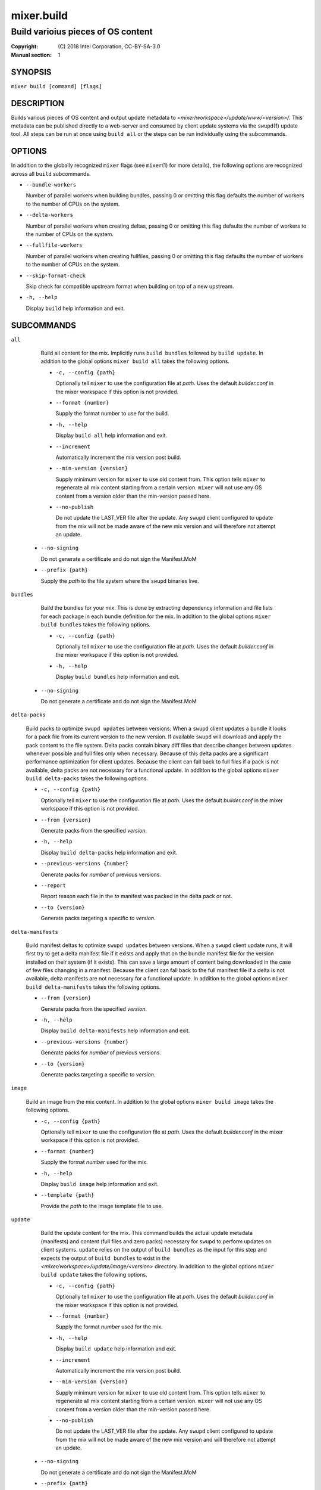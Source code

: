 ===========
mixer.build
===========

-----------------------------------
Build varioius pieces of OS content
-----------------------------------

:Copyright: \(C) 2018 Intel Corporation, CC-BY-SA-3.0
:Manual section: 1


SYNOPSIS
========

``mixer build [command] [flags]``


DESCRIPTION
===========

Builds various pieces of OS content and output update metadata to
`<mixer/workspace>/update/www/<version>/`. This metadata can be published
directly to a web-server and consumed by client update systems via the
``swupd``\(1) update tool. All steps can be run at once using ``build all`` or
the steps can be run individually using the subcommands.


OPTIONS
=======

In addition to the globally recognized ``mixer`` flags (see ``mixer``\(1) for
more details), the following options are recognized across all ``build``
subcommands.

-  ``--bundle-workers``

   Number of parallel workers when building bundles, passing 0 or omitting this
   flag defaults the number of workers to the number of CPUs on the system.

-  ``--delta-workers``

   Number of parallel workers when creating deltas, passing 0 or omitting this
   flag defaults the number of workers to the number of CPUs on the system.

-  ``--fullfile-workers``

   Number of parallel workers when creating fullfiles, passing 0 or omitting this
   flag defaults the number of workers to the number of CPUs on the system.

-  ``--skip-format-check``

   Skip check for compatible upstream format when building on top of a new
   upstream.

-  ``-h, --help``

   Display ``build`` help information and exit.


SUBCOMMANDS
===========

``all``

    Build all content for the mix. Implicitly runs ``build bundles`` followed by
    ``build update``. In addition to the global options ``mixer build all``
    takes the following options.

    - ``-c, --config {path}``

      Optionally tell ``mixer`` to use the configuration file at `path`. Uses
      the default `builder.conf` in the mixer workspace if this option is not
      provided.

    - ``--format {number}``

      Supply the format number to use for the build.

    - ``-h, --help``

      Display ``build all`` help information and exit.

    - ``--increment``

      Automatically increment the mix version post build.

    - ``--min-version {version}``

      Supply minimum version for ``mixer`` to use old content from. This option
      tells ``mixer`` to regenerate all mix content starting from a certain
      version. ``mixer`` will not use any OS content from a version older than
      the min-version passed here.

    - ``--no-publish``

      Do not update the LAST_VER file after the update. Any ``swupd`` client
      configured to update from the mix will not be made aware of the new mix
      version and will therefore not attempt an update.

   - ``--no-signing``

     Do not generate a certificate and do not sign the Manifest.MoM

   - ``--prefix {path}``

     Supply the `path` to the file system where the ``swupd`` binaries live.

``bundles``

    Build the bundles for your mix. This is done by extracting dependency
    information and file lists for each package in each bundle definition for the
    mix. In addition to the global options ``mixer build bundles`` takes the
    following options.

    - ``-c, --config {path}``

      Optionally tell ``mixer`` to use the configuration file at `path`. Uses
      the default `builder.conf` in the mixer workspace if this option is not
      provided.

    - ``-h, --help``

      Display ``build bundles`` help information and exit.

   - ``--no-signing``

     Do not generate a certificate and do not sign the Manifest.MoM

``delta-packs``

    Build packs to optimize ``swupd update``\s between versions. When a
    ``swupd`` client updates a bundle it looks for a pack file from its current
    version to the new version. If available ``swupd`` will download and apply
    the pack content to the file system. Delta packs contain binary diff files
    that describe changes between updates whenever possible and full files only
    when necessary. Because of this delta packs are a significant performance
    optimization for client updates. Because the client can fall back to full
    files if a pack is not available, delta packs are not necessary for a
    functional update. In addition to the global options ``mixer build
    delta-packs`` takes the following options.

    - ``-c, --config {path}``

      Optionally tell ``mixer`` to use the configuration file at `path`. Uses
      the default `builder.conf` in the mixer workspace if this option is not
      provided.

    - ``--from {version}``

      Generate packs from the specified `version`.

    - ``-h, --help``

      Display ``build delta-packs`` help information and exit.

    - ``--previous-versions {number}``

      Generate packs for `number` of previous versions.

    - ``--report``

      Report reason each file in the `to` manifest was packed in the delta pack
      or not.

    - ``--to {version}``

      Generate packs targeting a specific `to` `version`.

``delta-manifests``

    Build manifest deltas to optimize ``swupd update``\s between versions. When a
    ``swupd`` client update runs, it will first try to get a delta manifest file
    if it exists and apply that on the bundle manifest file for the version
    installed on their system (if it exists). This can save a large amount of
    content being downloaded in the case of few files changing in a manifest.
    Because the client can fall back to the full manifest file if a delta is not
    available, delta manifests are not necessary for a functional update. In
    addition to the global options ``mixer build delta-manifests`` takes the
    following options.

    - ``--from {version}``

      Generate packs from the specified `version`.

    - ``-h, --help``

      Display ``build delta-manifests`` help information and exit.

    - ``--previous-versions {number}``

      Generate packs for `number` of previous versions.

    - ``--to {version}``

      Generate packs targeting a specific `to` `version`.

``image``

    Build an image from the mix content. In addition to the global options
    ``mixer build image`` takes the following options.

    - ``-c, --config {path}``

      Optionally tell ``mixer`` to use the configuration file at `path`. Uses
      the default `builder.conf` in the mixer workspace if this option is not
      provided.

    - ``--format {number}``

      Supply the format `number` used for the mix.

    - ``-h, --help``

      Display ``build image`` help information and exit.

    - ``--template {path}``

      Provide the `path` to the image template file to use.

``update``

    Build the update content for the mix. This command builds the actual update
    metadata (manifests) and content (full files and zero packs) necessary for
    ``swupd`` to perform updates on client systems. ``update`` relies on the
    output of ``build bundles`` as the input for this step and expects the
    output of ``build bundles`` to exist in the
    `<mixer/workspace>/update/image/<version>` directory. In addition to the
    global options ``mixer build update`` takes the following options.

    - ``-c, --config {path}``

      Optionally tell ``mixer`` to use the configuration file at `path`. Uses
      the default `builder.conf` in the mixer workspace if this option is not
      provided.

    - ``--format {number}``

      Supply the format `number` used for the mix.

    - ``-h, --help``

      Display ``build update`` help information and exit.

    - ``--increment``

      Automatically increment the mix version post build.

    - ``--min-version {version}``

      Supply minimum version for ``mixer`` to use old content from. This option
      tells ``mixer`` to regenerate all mix content starting from a certain
      version. ``mixer`` will not use any OS content from a version older than
      the min-version passed here.

    - ``--no-publish``

      Do not update the LAST_VER file after the update. Any ``swupd`` client
      configured to update from the mix will not be made aware of the new mix
      version and will therefore not attempt an update.

   - ``--no-signing``

     Do not generate a certificate and do not sign the Manifest.MoM

   - ``--prefix {path}``

     Supply the `path` to the file system where the ``swupd`` binaries live.

``validate``

    Compare two versions to validate that manifest file changes align with corresponding
    package changes. Inconsistencies between manifest entries and package contents are
    reported as errors. When no errors occur, package update statistics are displayed.

    - ``--from {version}``

      Compare manifests ``from`` a specific version

    - ``--to {version}``

      Compare manifests ``to`` a specific version

    - ``--from-repo-url {repo}={URL}``

      Overrides the baseurl value for the provided repo in the DNF config file for the ``from`` version

    - ``--to-repo-url {repo}={URL}``

      Overrides the baseurl value for the provided repo in the DNF config file for the ``to`` version

    - ``--table-width {width}``

      Max width of package statistics table, defaults to terminal width and disabled by negative numbers

    - ``-h, --help``

      Display ``build validate`` help information and exit.


EXIT STATUS
===========

On success, 0 is returned. A non-zero return code indicates a failure.

SEE ALSO
--------

* ``mixer``\(1)
* ``swupd``\(1)
